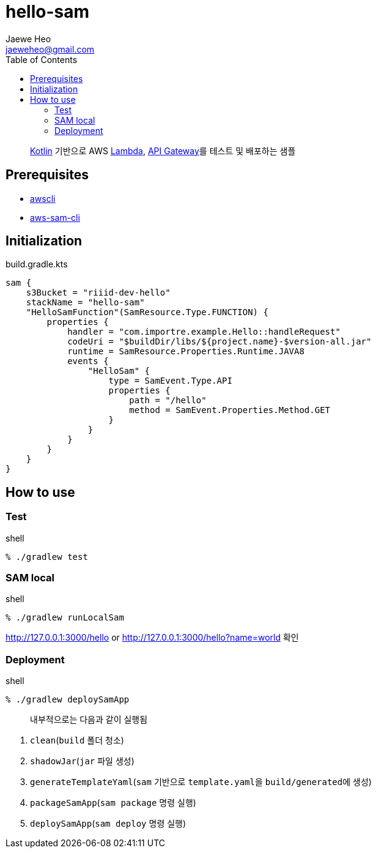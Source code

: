 ////
Marked Style: asciidoctor-default
Custom Processor: true
Custom Preprocessor: false
////
:author: Jaewe Heo
:email: jaeweheo@gmail.com
:doctype: article
:toc:

= hello-sam

> https://kotlinlang.org/[Kotlin] 기반으로 AWS https://aws.amazon.com/lambda/[Lambda], https://aws.amazon.com/api-gateway/[API Gateway]를 테스트 및 배포하는 샘플


== Prerequisites

* https://docs.aws.amazon.com/cli/latest/userguide/installing.html[awscli]
* https://docs.aws.amazon.com/serverless-application-model/latest/developerguide/serverless-sam-cli-install.html[aws-sam-cli]


== Initialization

.build.gradle.kts
[source, kotlin, linenums]
----
sam {
    s3Bucket = "riiid-dev-hello"
    stackName = "hello-sam"
    "HelloSamFunction"(SamResource.Type.FUNCTION) {
        properties {
            handler = "com.importre.example.Hello::handleRequest"
            codeUri = "$buildDir/libs/${project.name}-$version-all.jar"
            runtime = SamResource.Properties.Runtime.JAVA8
            events {
                "HelloSam" {
                    type = SamEvent.Type.API
                    properties {
                        path = "/hello"
                        method = SamEvent.Properties.Method.GET
                    }
                }
            }
        }
    }
}
----


== How to use

=== Test

.shell
[source, zsh, linenums]
----
% ./gradlew test
----

=== SAM local

.shell
[source, zsh, linenums]
----
% ./gradlew runLocalSam
----

http://127.0.0.1:3000/hello or http://127.0.0.1:3000/hello?name=world 확인

=== Deployment

.shell
[source, zsh, linenums]
----
% ./gradlew deploySamApp
----

> 내부적으로는 다음과 같이 실행됨

. ``clean``(``build`` 폴더 청소)
. ``shadowJar``(``jar`` 파일 생성)
. ``generateTemplateYaml``(``sam`` 기반으로 ``template.yaml``을 ``build/generated``에 생성)
. ``packageSamApp``(``sam package`` 명령 실행)
. ``deploySamApp``(``sam deploy`` 명령 실행)
